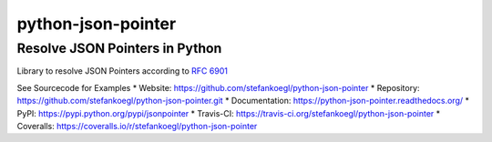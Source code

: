 python-json-pointer |Build Status| |Coverage Status| |Downloads| |Version|
==========================================================================

Resolve JSON Pointers in Python
-------------------------------

Library to resolve JSON Pointers according to `RFC
6901 <http://tools.ietf.org/html/rfc6901>`__

See Sourcecode for Examples \* Website:
https://github.com/stefankoegl/python-json-pointer \* Repository:
https://github.com/stefankoegl/python-json-pointer.git \* Documentation:
https://python-json-pointer.readthedocs.org/ \* PyPI:
https://pypi.python.org/pypi/jsonpointer \* Travis-CI:
https://travis-ci.org/stefankoegl/python-json-pointer \* Coveralls:
https://coveralls.io/r/stefankoegl/python-json-pointer

.. |Build Status| image:: https://secure.travis-ci.org/stefankoegl/python-json-pointer.png?branch=master
   :target: https://travis-ci.org/stefankoegl/python-json-pointer
.. |Coverage Status| image:: https://coveralls.io/repos/stefankoegl/python-json-pointer/badge.png?branch=master
   :target: https://coveralls.io/r/stefankoegl/python-json-pointer?branch=master
.. |Downloads| image:: https://pypip.in/d/jsonpointer/badge.png
.. |Version| image:: https://pypip.in/v/jsonpointer/badge.png



